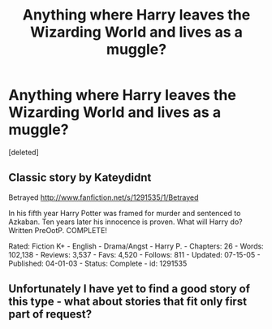 #+TITLE: Anything where Harry leaves the Wizarding World and lives as a muggle?

* Anything where Harry leaves the Wizarding World and lives as a muggle?
:PROPERTIES:
:Score: 4
:DateUnix: 1364342272.0
:DateShort: 2013-Mar-27
:END:
[deleted]


** Classic story by Kateydidnt

Betrayed [[http://www.fanfiction.net/s/1291535/1/Betrayed]]

In his fifth year Harry Potter was framed for murder and sentenced to Azkaban. Ten years later his innocence is proven. What will Harry do? Written PreOotP. COMPLETE!

Rated: Fiction K+ - English - Drama/Angst - Harry P. - Chapters: 26 - Words: 102,138 - Reviews: 3,537 - Favs: 4,520 - Follows: 811 - Updated: 07-15-05 - Published: 04-01-03 - Status: Complete - id: 1291535
:PROPERTIES:
:Author: wordhammer
:Score: 2
:DateUnix: 1364421016.0
:DateShort: 2013-Mar-28
:END:


** Unfortunately I have yet to find a good story of this type - what about stories that fit only first part of request?
:PROPERTIES:
:Author: Bulwersator
:Score: 2
:DateUnix: 1364461366.0
:DateShort: 2013-Mar-28
:END:
